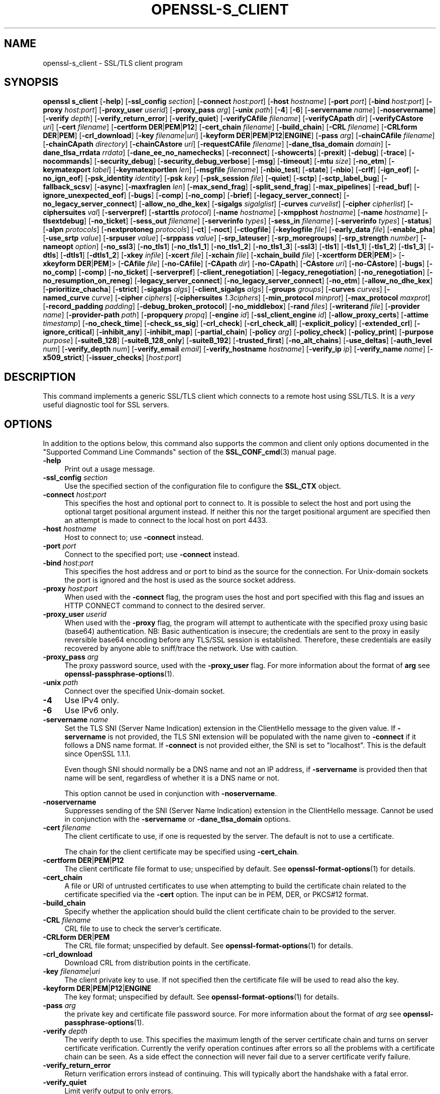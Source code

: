 .\" -*- mode: troff; coding: utf-8 -*-
.\" Automatically generated by Pod::Man 5.01 (Pod::Simple 3.43)
.\"
.\" Standard preamble:
.\" ========================================================================
.de Sp \" Vertical space (when we can't use .PP)
.if t .sp .5v
.if n .sp
..
.de Vb \" Begin verbatim text
.ft CW
.nf
.ne \\$1
..
.de Ve \" End verbatim text
.ft R
.fi
..
.\" \*(C` and \*(C' are quotes in nroff, nothing in troff, for use with C<>.
.ie n \{\
.    ds C` ""
.    ds C' ""
'br\}
.el\{\
.    ds C`
.    ds C'
'br\}
.\"
.\" Escape single quotes in literal strings from groff's Unicode transform.
.ie \n(.g .ds Aq \(aq
.el       .ds Aq '
.\"
.\" If the F register is >0, we'll generate index entries on stderr for
.\" titles (.TH), headers (.SH), subsections (.SS), items (.Ip), and index
.\" entries marked with X<> in POD.  Of course, you'll have to process the
.\" output yourself in some meaningful fashion.
.\"
.\" Avoid warning from groff about undefined register 'F'.
.de IX
..
.nr rF 0
.if \n(.g .if rF .nr rF 1
.if (\n(rF:(\n(.g==0)) \{\
.    if \nF \{\
.        de IX
.        tm Index:\\$1\t\\n%\t"\\$2"
..
.        if !\nF==2 \{\
.            nr % 0
.            nr F 2
.        \}
.    \}
.\}
.rr rF
.\" ========================================================================
.\"
.IX Title "OPENSSL-S_CLIENT 1ossl"
.TH OPENSSL-S_CLIENT 1ossl 2024-09-27 3.0.13 OpenSSL
.\" For nroff, turn off justification.  Always turn off hyphenation; it makes
.\" way too many mistakes in technical documents.
.if n .ad l
.nh
.SH NAME
openssl\-s_client \- SSL/TLS client program
.SH SYNOPSIS
.IX Header "SYNOPSIS"
\&\fBopenssl\fR \fBs_client\fR
[\fB\-help\fR]
[\fB\-ssl_config\fR \fIsection\fR]
[\fB\-connect\fR \fIhost:port\fR]
[\fB\-host\fR \fIhostname\fR]
[\fB\-port\fR \fIport\fR]
[\fB\-bind\fR \fIhost:port\fR]
[\fB\-proxy\fR \fIhost:port\fR]
[\fB\-proxy_user\fR \fIuserid\fR]
[\fB\-proxy_pass\fR \fIarg\fR]
[\fB\-unix\fR \fIpath\fR]
[\fB\-4\fR]
[\fB\-6\fR]
[\fB\-servername\fR \fIname\fR]
[\fB\-noservername\fR]
[\fB\-verify\fR \fIdepth\fR]
[\fB\-verify_return_error\fR]
[\fB\-verify_quiet\fR]
[\fB\-verifyCAfile\fR \fIfilename\fR]
[\fB\-verifyCApath\fR \fIdir\fR]
[\fB\-verifyCAstore\fR \fIuri\fR]
[\fB\-cert\fR \fIfilename\fR]
[\fB\-certform\fR \fBDER\fR|\fBPEM\fR|\fBP12\fR]
[\fB\-cert_chain\fR \fIfilename\fR]
[\fB\-build_chain\fR]
[\fB\-CRL\fR \fIfilename\fR]
[\fB\-CRLform\fR \fBDER\fR|\fBPEM\fR]
[\fB\-crl_download\fR]
[\fB\-key\fR \fIfilename\fR|\fIuri\fR]
[\fB\-keyform\fR \fBDER\fR|\fBPEM\fR|\fBP12\fR|\fBENGINE\fR]
[\fB\-pass\fR \fIarg\fR]
[\fB\-chainCAfile\fR \fIfilename\fR]
[\fB\-chainCApath\fR \fIdirectory\fR]
[\fB\-chainCAstore\fR \fIuri\fR]
[\fB\-requestCAfile\fR \fIfilename\fR]
[\fB\-dane_tlsa_domain\fR \fIdomain\fR]
[\fB\-dane_tlsa_rrdata\fR \fIrrdata\fR]
[\fB\-dane_ee_no_namechecks\fR]
[\fB\-reconnect\fR]
[\fB\-showcerts\fR]
[\fB\-prexit\fR]
[\fB\-debug\fR]
[\fB\-trace\fR]
[\fB\-nocommands\fR]
[\fB\-security_debug\fR]
[\fB\-security_debug_verbose\fR]
[\fB\-msg\fR]
[\fB\-timeout\fR]
[\fB\-mtu\fR \fIsize\fR]
[\fB\-no_etm\fR]
[\fB\-keymatexport\fR \fIlabel\fR]
[\fB\-keymatexportlen\fR \fIlen\fR]
[\fB\-msgfile\fR \fIfilename\fR]
[\fB\-nbio_test\fR]
[\fB\-state\fR]
[\fB\-nbio\fR]
[\fB\-crlf\fR]
[\fB\-ign_eof\fR]
[\fB\-no_ign_eof\fR]
[\fB\-psk_identity\fR \fIidentity\fR]
[\fB\-psk\fR \fIkey\fR]
[\fB\-psk_session\fR \fIfile\fR]
[\fB\-quiet\fR]
[\fB\-sctp\fR]
[\fB\-sctp_label_bug\fR]
[\fB\-fallback_scsv\fR]
[\fB\-async\fR]
[\fB\-maxfraglen\fR \fIlen\fR]
[\fB\-max_send_frag\fR]
[\fB\-split_send_frag\fR]
[\fB\-max_pipelines\fR]
[\fB\-read_buf\fR]
[\fB\-ignore_unexpected_eof\fR]
[\fB\-bugs\fR]
[\fB\-comp\fR]
[\fB\-no_comp\fR]
[\fB\-brief\fR]
[\fB\-legacy_server_connect\fR]
[\fB\-no_legacy_server_connect\fR]
[\fB\-allow_no_dhe_kex\fR]
[\fB\-sigalgs\fR \fIsigalglist\fR]
[\fB\-curves\fR \fIcurvelist\fR]
[\fB\-cipher\fR \fIcipherlist\fR]
[\fB\-ciphersuites\fR \fIval\fR]
[\fB\-serverpref\fR]
[\fB\-starttls\fR \fIprotocol\fR]
[\fB\-name\fR \fIhostname\fR]
[\fB\-xmpphost\fR \fIhostname\fR]
[\fB\-name\fR \fIhostname\fR]
[\fB\-tlsextdebug\fR]
[\fB\-no_ticket\fR]
[\fB\-sess_out\fR \fIfilename\fR]
[\fB\-serverinfo\fR \fItypes\fR]
[\fB\-sess_in\fR \fIfilename\fR]
[\fB\-serverinfo\fR \fItypes\fR]
[\fB\-status\fR]
[\fB\-alpn\fR \fIprotocols\fR]
[\fB\-nextprotoneg\fR \fIprotocols\fR]
[\fB\-ct\fR]
[\fB\-noct\fR]
[\fB\-ctlogfile\fR]
[\fB\-keylogfile\fR \fIfile\fR]
[\fB\-early_data\fR \fIfile\fR]
[\fB\-enable_pha\fR]
[\fB\-use_srtp\fR \fIvalue\fR]
[\fB\-srpuser\fR \fIvalue\fR]
[\fB\-srppass\fR \fIvalue\fR]
[\fB\-srp_lateuser\fR]
[\fB\-srp_moregroups\fR]
[\fB\-srp_strength\fR \fInumber\fR]
[\fB\-nameopt\fR \fIoption\fR]
[\fB\-no_ssl3\fR]
[\fB\-no_tls1\fR]
[\fB\-no_tls1_1\fR]
[\fB\-no_tls1_2\fR]
[\fB\-no_tls1_3\fR]
[\fB\-ssl3\fR]
[\fB\-tls1\fR]
[\fB\-tls1_1\fR]
[\fB\-tls1_2\fR]
[\fB\-tls1_3\fR]
[\fB\-dtls\fR]
[\fB\-dtls1\fR]
[\fB\-dtls1_2\fR]
[\fB\-xkey\fR \fIinfile\fR]
[\fB\-xcert\fR \fIfile\fR]
[\fB\-xchain\fR \fIfile\fR]
[\fB\-xchain_build\fR \fIfile\fR]
[\fB\-xcertform\fR \fBDER\fR|\fBPEM\fR]>
[\fB\-xkeyform\fR \fBDER\fR|\fBPEM\fR]>
[\fB\-CAfile\fR \fIfile\fR]
[\fB\-no\-CAfile\fR]
[\fB\-CApath\fR \fIdir\fR]
[\fB\-no\-CApath\fR]
[\fB\-CAstore\fR \fIuri\fR]
[\fB\-no\-CAstore\fR]
[\fB\-bugs\fR]
[\fB\-no_comp\fR]
[\fB\-comp\fR]
[\fB\-no_ticket\fR]
[\fB\-serverpref\fR]
[\fB\-client_renegotiation\fR]
[\fB\-legacy_renegotiation\fR]
[\fB\-no_renegotiation\fR]
[\fB\-no_resumption_on_reneg\fR]
[\fB\-legacy_server_connect\fR]
[\fB\-no_legacy_server_connect\fR]
[\fB\-no_etm\fR]
[\fB\-allow_no_dhe_kex\fR]
[\fB\-prioritize_chacha\fR]
[\fB\-strict\fR]
[\fB\-sigalgs\fR \fIalgs\fR]
[\fB\-client_sigalgs\fR \fIalgs\fR]
[\fB\-groups\fR \fIgroups\fR]
[\fB\-curves\fR \fIcurves\fR]
[\fB\-named_curve\fR \fIcurve\fR]
[\fB\-cipher\fR \fIciphers\fR]
[\fB\-ciphersuites\fR \fI1.3ciphers\fR]
[\fB\-min_protocol\fR \fIminprot\fR]
[\fB\-max_protocol\fR \fImaxprot\fR]
[\fB\-record_padding\fR \fIpadding\fR]
[\fB\-debug_broken_protocol\fR]
[\fB\-no_middlebox\fR]
[\fB\-rand\fR \fIfiles\fR]
[\fB\-writerand\fR \fIfile\fR]
[\fB\-provider\fR \fIname\fR]
[\fB\-provider\-path\fR \fIpath\fR]
[\fB\-propquery\fR \fIpropq\fR]
[\fB\-engine\fR \fIid\fR]
[\fB\-ssl_client_engine\fR \fIid\fR]
[\fB\-allow_proxy_certs\fR]
[\fB\-attime\fR \fItimestamp\fR]
[\fB\-no_check_time\fR]
[\fB\-check_ss_sig\fR]
[\fB\-crl_check\fR]
[\fB\-crl_check_all\fR]
[\fB\-explicit_policy\fR]
[\fB\-extended_crl\fR]
[\fB\-ignore_critical\fR]
[\fB\-inhibit_any\fR]
[\fB\-inhibit_map\fR]
[\fB\-partial_chain\fR]
[\fB\-policy\fR \fIarg\fR]
[\fB\-policy_check\fR]
[\fB\-policy_print\fR]
[\fB\-purpose\fR \fIpurpose\fR]
[\fB\-suiteB_128\fR]
[\fB\-suiteB_128_only\fR]
[\fB\-suiteB_192\fR]
[\fB\-trusted_first\fR]
[\fB\-no_alt_chains\fR]
[\fB\-use_deltas\fR]
[\fB\-auth_level\fR \fInum\fR]
[\fB\-verify_depth\fR \fInum\fR]
[\fB\-verify_email\fR \fIemail\fR]
[\fB\-verify_hostname\fR \fIhostname\fR]
[\fB\-verify_ip\fR \fIip\fR]
[\fB\-verify_name\fR \fIname\fR]
[\fB\-x509_strict\fR]
[\fB\-issuer_checks\fR]
[\fIhost\fR:\fIport\fR]
.SH DESCRIPTION
.IX Header "DESCRIPTION"
This command implements a generic SSL/TLS client which
connects to a remote host using SSL/TLS. It is a \fIvery\fR useful diagnostic
tool for SSL servers.
.SH OPTIONS
.IX Header "OPTIONS"
In addition to the options below, this command also supports the
common and client only options documented
in the "Supported Command Line Commands" section of the \fBSSL_CONF_cmd\fR\|(3)
manual page.
.IP \fB\-help\fR 4
.IX Item "-help"
Print out a usage message.
.IP "\fB\-ssl_config\fR \fIsection\fR" 4
.IX Item "-ssl_config section"
Use the specified section of the configuration file to configure the \fBSSL_CTX\fR object.
.IP "\fB\-connect\fR \fIhost\fR:\fIport\fR" 4
.IX Item "-connect host:port"
This specifies the host and optional port to connect to. It is possible to
select the host and port using the optional target positional argument instead.
If neither this nor the target positional argument are specified then an attempt
is made to connect to the local host on port 4433.
.IP "\fB\-host\fR \fIhostname\fR" 4
.IX Item "-host hostname"
Host to connect to; use \fB\-connect\fR instead.
.IP "\fB\-port\fR \fIport\fR" 4
.IX Item "-port port"
Connect to the specified port; use \fB\-connect\fR instead.
.IP "\fB\-bind\fR \fIhost:port\fR" 4
.IX Item "-bind host:port"
This specifies the host address and or port to bind as the source for the
connection.  For Unix-domain sockets the port is ignored and the host is
used as the source socket address.
.IP "\fB\-proxy\fR \fIhost:port\fR" 4
.IX Item "-proxy host:port"
When used with the \fB\-connect\fR flag, the program uses the host and port
specified with this flag and issues an HTTP CONNECT command to connect
to the desired server.
.IP "\fB\-proxy_user\fR \fIuserid\fR" 4
.IX Item "-proxy_user userid"
When used with the \fB\-proxy\fR flag, the program will attempt to authenticate
with the specified proxy using basic (base64) authentication.
NB: Basic authentication is insecure; the credentials are sent to the proxy
in easily reversible base64 encoding before any TLS/SSL session is established.
Therefore, these credentials are easily recovered by anyone able to sniff/trace
the network. Use with caution.
.IP "\fB\-proxy_pass\fR \fIarg\fR" 4
.IX Item "-proxy_pass arg"
The proxy password source, used with the \fB\-proxy_user\fR flag.
For more information about the format of \fBarg\fR
see \fBopenssl\-passphrase\-options\fR\|(1).
.IP "\fB\-unix\fR \fIpath\fR" 4
.IX Item "-unix path"
Connect over the specified Unix-domain socket.
.IP \fB\-4\fR 4
.IX Item "-4"
Use IPv4 only.
.IP \fB\-6\fR 4
.IX Item "-6"
Use IPv6 only.
.IP "\fB\-servername\fR \fIname\fR" 4
.IX Item "-servername name"
Set the TLS SNI (Server Name Indication) extension in the ClientHello message to
the given value.
If \fB\-servername\fR is not provided, the TLS SNI extension will be populated with
the name given to \fB\-connect\fR if it follows a DNS name format. If \fB\-connect\fR is
not provided either, the SNI is set to "localhost".
This is the default since OpenSSL 1.1.1.
.Sp
Even though SNI should normally be a DNS name and not an IP address, if
\&\fB\-servername\fR is provided then that name will be sent, regardless of whether
it is a DNS name or not.
.Sp
This option cannot be used in conjunction with \fB\-noservername\fR.
.IP \fB\-noservername\fR 4
.IX Item "-noservername"
Suppresses sending of the SNI (Server Name Indication) extension in the
ClientHello message. Cannot be used in conjunction with the \fB\-servername\fR or
\&\fB\-dane_tlsa_domain\fR options.
.IP "\fB\-cert\fR \fIfilename\fR" 4
.IX Item "-cert filename"
The client certificate to use, if one is requested by the server.
The default is not to use a certificate.
.Sp
The chain for the client certificate may be specified using \fB\-cert_chain\fR.
.IP "\fB\-certform\fR \fBDER\fR|\fBPEM\fR|\fBP12\fR" 4
.IX Item "-certform DER|PEM|P12"
The client certificate file format to use; unspecified by default.
See \fBopenssl\-format\-options\fR\|(1) for details.
.IP \fB\-cert_chain\fR 4
.IX Item "-cert_chain"
A file or URI of untrusted certificates to use when attempting to build the
certificate chain related to the certificate specified via the \fB\-cert\fR option.
The input can be in PEM, DER, or PKCS#12 format.
.IP \fB\-build_chain\fR 4
.IX Item "-build_chain"
Specify whether the application should build the client certificate chain to be
provided to the server.
.IP "\fB\-CRL\fR \fIfilename\fR" 4
.IX Item "-CRL filename"
CRL file to use to check the server's certificate.
.IP "\fB\-CRLform\fR \fBDER\fR|\fBPEM\fR" 4
.IX Item "-CRLform DER|PEM"
The CRL file format; unspecified by default.
See \fBopenssl\-format\-options\fR\|(1) for details.
.IP \fB\-crl_download\fR 4
.IX Item "-crl_download"
Download CRL from distribution points in the certificate.
.IP "\fB\-key\fR \fIfilename\fR|\fIuri\fR" 4
.IX Item "-key filename|uri"
The client private key to use.
If not specified then the certificate file will be used to read also the key.
.IP "\fB\-keyform\fR \fBDER\fR|\fBPEM\fR|\fBP12\fR|\fBENGINE\fR" 4
.IX Item "-keyform DER|PEM|P12|ENGINE"
The key format; unspecified by default.
See \fBopenssl\-format\-options\fR\|(1) for details.
.IP "\fB\-pass\fR \fIarg\fR" 4
.IX Item "-pass arg"
the private key and certificate file password source.
For more information about the format of \fIarg\fR
see \fBopenssl\-passphrase\-options\fR\|(1).
.IP "\fB\-verify\fR \fIdepth\fR" 4
.IX Item "-verify depth"
The verify depth to use. This specifies the maximum length of the
server certificate chain and turns on server certificate verification.
Currently the verify operation continues after errors so all the problems
with a certificate chain can be seen. As a side effect the connection
will never fail due to a server certificate verify failure.
.IP \fB\-verify_return_error\fR 4
.IX Item "-verify_return_error"
Return verification errors instead of continuing. This will typically
abort the handshake with a fatal error.
.IP \fB\-verify_quiet\fR 4
.IX Item "-verify_quiet"
Limit verify output to only errors.
.IP "\fB\-verifyCAfile\fR \fIfilename\fR" 4
.IX Item "-verifyCAfile filename"
A file in PEM format containing trusted certificates to use
for verifying the server's certificate.
.IP "\fB\-verifyCApath\fR \fIdir\fR" 4
.IX Item "-verifyCApath dir"
A directory containing trusted certificates to use
for verifying the server's certificate.
This directory must be in "hash format",
see \fBopenssl\-verify\fR\|(1) for more information.
.IP "\fB\-verifyCAstore\fR \fIuri\fR" 4
.IX Item "-verifyCAstore uri"
The URI of a store containing trusted certificates to use
for verifying the server's certificate.
.IP "\fB\-chainCAfile\fR \fIfile\fR" 4
.IX Item "-chainCAfile file"
A file in PEM format containing trusted certificates to use
when attempting to build the client certificate chain.
.IP "\fB\-chainCApath\fR \fIdirectory\fR" 4
.IX Item "-chainCApath directory"
A directory containing trusted certificates to use
for building the client certificate chain provided to the server.
This directory must be in "hash format",
see \fBopenssl\-verify\fR\|(1) for more information.
.IP "\fB\-chainCAstore\fR \fIuri\fR" 4
.IX Item "-chainCAstore uri"
The URI of a store containing trusted certificates to use
when attempting to build the client certificate chain.
The URI may indicate a single certificate, as well as a collection of them.
With URIs in the \f(CW\*(C`file:\*(C'\fR scheme, this acts as \fB\-chainCAfile\fR or
\&\fB\-chainCApath\fR, depending on if the URI indicates a directory or a
single file.
See \fBossl_store\-file\fR\|(7) for more information on the \f(CW\*(C`file:\*(C'\fR scheme.
.IP "\fB\-requestCAfile\fR \fIfile\fR" 4
.IX Item "-requestCAfile file"
A file containing a list of certificates whose subject names will be sent
to the server in the \fBcertificate_authorities\fR extension. Only supported
for TLS 1.3
.IP "\fB\-dane_tlsa_domain\fR \fIdomain\fR" 4
.IX Item "-dane_tlsa_domain domain"
Enable RFC6698/RFC7671 DANE TLSA authentication and specify the
TLSA base domain which becomes the default SNI hint and the primary
reference identifier for hostname checks.  This must be used in
combination with at least one instance of the \fB\-dane_tlsa_rrdata\fR
option below.
.Sp
When DANE authentication succeeds, the diagnostic output will include
the lowest (closest to 0) depth at which a TLSA record authenticated
a chain certificate.  When that TLSA record is a "2 1 0" trust
anchor public key that signed (rather than matched) the top-most
certificate of the chain, the result is reported as "TA public key
verified".  Otherwise, either the TLSA record "matched TA certificate"
at a positive depth or else "matched EE certificate" at depth 0.
.IP "\fB\-dane_tlsa_rrdata\fR \fIrrdata\fR" 4
.IX Item "-dane_tlsa_rrdata rrdata"
Use one or more times to specify the RRDATA fields of the DANE TLSA
RRset associated with the target service.  The \fIrrdata\fR value is
specified in "presentation form", that is four whitespace separated
fields that specify the usage, selector, matching type and associated
data, with the last of these encoded in hexadecimal.  Optional
whitespace is ignored in the associated data field.  For example:
.Sp
.Vb 12
\&  $ openssl s_client \-brief \-starttls smtp \e
\&    \-connect smtp.example.com:25 \e
\&    \-dane_tlsa_domain smtp.example.com \e
\&    \-dane_tlsa_rrdata "2 1 1
\&      B111DD8A1C2091A89BD4FD60C57F0716CCE50FEEFF8137CDBEE0326E 02CF362B" \e
\&    \-dane_tlsa_rrdata "2 1 1
\&      60B87575447DCBA2A36B7D11AC09FB24A9DB406FEE12D2CC90180517 616E8A18"
\&  ...
\&  Verification: OK
\&  Verified peername: smtp.example.com
\&  DANE TLSA 2 1 1 ...ee12d2cc90180517616e8a18 matched TA certificate at depth 1
\&  ...
.Ve
.IP \fB\-dane_ee_no_namechecks\fR 4
.IX Item "-dane_ee_no_namechecks"
This disables server name checks when authenticating via \fBDANE\-EE\fR\|(3) TLSA
records.
For some applications, primarily web browsers, it is not safe to disable name
checks due to "unknown key share" attacks, in which a malicious server can
convince a client that a connection to a victim server is instead a secure
connection to the malicious server.
The malicious server may then be able to violate cross-origin scripting
restrictions.
Thus, despite the text of RFC7671, name checks are by default enabled for
\&\fBDANE\-EE\fR\|(3) TLSA records, and can be disabled in applications where it is safe
to do so.
In particular, SMTP and XMPP clients should set this option as SRV and MX
records already make it possible for a remote domain to redirect client
connections to any server of its choice, and in any case SMTP and XMPP clients
do not execute scripts downloaded from remote servers.
.IP \fB\-reconnect\fR 4
.IX Item "-reconnect"
Reconnects to the same server 5 times using the same session ID, this can
be used as a test that session caching is working.
.IP \fB\-showcerts\fR 4
.IX Item "-showcerts"
Displays the server certificate list as sent by the server: it only consists of
certificates the server has sent (in the order the server has sent them). It is
\&\fBnot\fR a verified chain.
.IP \fB\-prexit\fR 4
.IX Item "-prexit"
Print session information when the program exits. This will always attempt
to print out information even if the connection fails. Normally information
will only be printed out once if the connection succeeds. This option is useful
because the cipher in use may be renegotiated or the connection may fail
because a client certificate is required or is requested only after an
attempt is made to access a certain URL. Note: the output produced by this
option is not always accurate because a connection might never have been
established.
.IP \fB\-state\fR 4
.IX Item "-state"
Prints out the SSL session states.
.IP \fB\-debug\fR 4
.IX Item "-debug"
Print extensive debugging information including a hex dump of all traffic.
.IP \fB\-nocommands\fR 4
.IX Item "-nocommands"
Do not use interactive command letters.
.IP \fB\-security_debug\fR 4
.IX Item "-security_debug"
Enable security debug messages.
.IP \fB\-security_debug_verbose\fR 4
.IX Item "-security_debug_verbose"
Output more security debug output.
.IP \fB\-msg\fR 4
.IX Item "-msg"
Show protocol messages.
.IP \fB\-timeout\fR 4
.IX Item "-timeout"
Enable send/receive timeout on DTLS connections.
.IP "\fB\-mtu\fR \fIsize\fR" 4
.IX Item "-mtu size"
Set MTU of the link layer to the specified size.
.IP \fB\-no_etm\fR 4
.IX Item "-no_etm"
Disable Encrypt-then-MAC negotiation.
.IP "\fB\-keymatexport\fR \fIlabel\fR" 4
.IX Item "-keymatexport label"
Export keying material using the specified label.
.IP "\fB\-keymatexportlen\fR \fIlen\fR" 4
.IX Item "-keymatexportlen len"
Export the specified number of bytes of keying material; default is 20.
.Sp
Show all protocol messages with hex dump.
.IP \fB\-trace\fR 4
.IX Item "-trace"
Show verbose trace output of protocol messages.
.IP "\fB\-msgfile\fR \fIfilename\fR" 4
.IX Item "-msgfile filename"
File to send output of \fB\-msg\fR or \fB\-trace\fR to, default standard output.
.IP \fB\-nbio_test\fR 4
.IX Item "-nbio_test"
Tests nonblocking I/O
.IP \fB\-nbio\fR 4
.IX Item "-nbio"
Turns on nonblocking I/O
.IP \fB\-crlf\fR 4
.IX Item "-crlf"
This option translated a line feed from the terminal into CR+LF as required
by some servers.
.IP \fB\-ign_eof\fR 4
.IX Item "-ign_eof"
Inhibit shutting down the connection when end of file is reached in the
input.
.IP \fB\-quiet\fR 4
.IX Item "-quiet"
Inhibit printing of session and certificate information.  This implicitly
turns on \fB\-ign_eof\fR as well.
.IP \fB\-no_ign_eof\fR 4
.IX Item "-no_ign_eof"
Shut down the connection when end of file is reached in the input.
Can be used to override the implicit \fB\-ign_eof\fR after \fB\-quiet\fR.
.IP "\fB\-psk_identity\fR \fIidentity\fR" 4
.IX Item "-psk_identity identity"
Use the PSK identity \fIidentity\fR when using a PSK cipher suite.
The default value is "Client_identity" (without the quotes).
.IP "\fB\-psk\fR \fIkey\fR" 4
.IX Item "-psk key"
Use the PSK key \fIkey\fR when using a PSK cipher suite. The key is
given as a hexadecimal number without leading 0x, for example \-psk
1a2b3c4d.
This option must be provided in order to use a PSK cipher.
.IP "\fB\-psk_session\fR \fIfile\fR" 4
.IX Item "-psk_session file"
Use the pem encoded SSL_SESSION data stored in \fIfile\fR as the basis of a PSK.
Note that this will only work if TLSv1.3 is negotiated.
.IP \fB\-sctp\fR 4
.IX Item "-sctp"
Use SCTP for the transport protocol instead of UDP in DTLS. Must be used in
conjunction with \fB\-dtls\fR, \fB\-dtls1\fR or \fB\-dtls1_2\fR. This option is only
available where OpenSSL has support for SCTP enabled.
.IP \fB\-sctp_label_bug\fR 4
.IX Item "-sctp_label_bug"
Use the incorrect behaviour of older OpenSSL implementations when computing
endpoint-pair shared secrets for DTLS/SCTP. This allows communication with
older broken implementations but breaks interoperability with correct
implementations. Must be used in conjunction with \fB\-sctp\fR. This option is only
available where OpenSSL has support for SCTP enabled.
.IP \fB\-fallback_scsv\fR 4
.IX Item "-fallback_scsv"
Send TLS_FALLBACK_SCSV in the ClientHello.
.IP \fB\-async\fR 4
.IX Item "-async"
Switch on asynchronous mode. Cryptographic operations will be performed
asynchronously. This will only have an effect if an asynchronous capable engine
is also used via the \fB\-engine\fR option. For test purposes the dummy async engine
(dasync) can be used (if available).
.IP "\fB\-maxfraglen\fR \fIlen\fR" 4
.IX Item "-maxfraglen len"
Enable Maximum Fragment Length Negotiation; allowed values are
\&\f(CW512\fR, \f(CW1024\fR, \f(CW2048\fR, and \f(CW4096\fR.
.IP "\fB\-max_send_frag\fR \fIint\fR" 4
.IX Item "-max_send_frag int"
The maximum size of data fragment to send.
See \fBSSL_CTX_set_max_send_fragment\fR\|(3) for further information.
.IP "\fB\-split_send_frag\fR \fIint\fR" 4
.IX Item "-split_send_frag int"
The size used to split data for encrypt pipelines. If more data is written in
one go than this value then it will be split into multiple pipelines, up to the
maximum number of pipelines defined by max_pipelines. This only has an effect if
a suitable cipher suite has been negotiated, an engine that supports pipelining
has been loaded, and max_pipelines is greater than 1. See
\&\fBSSL_CTX_set_split_send_fragment\fR\|(3) for further information.
.IP "\fB\-max_pipelines\fR \fIint\fR" 4
.IX Item "-max_pipelines int"
The maximum number of encrypt/decrypt pipelines to be used. This will only have
an effect if an engine has been loaded that supports pipelining (e.g. the dasync
engine) and a suitable cipher suite has been negotiated. The default value is 1.
See \fBSSL_CTX_set_max_pipelines\fR\|(3) for further information.
.IP "\fB\-read_buf\fR \fIint\fR" 4
.IX Item "-read_buf int"
The default read buffer size to be used for connections. This will only have an
effect if the buffer size is larger than the size that would otherwise be used
and pipelining is in use (see \fBSSL_CTX_set_default_read_buffer_len\fR\|(3) for
further information).
.IP \fB\-ignore_unexpected_eof\fR 4
.IX Item "-ignore_unexpected_eof"
Some TLS implementations do not send the mandatory close_notify alert on
shutdown. If the application tries to wait for the close_notify alert but the
peer closes the connection without sending it, an error is generated. When this
option is enabled the peer does not need to send the close_notify alert and a
closed connection will be treated as if the close_notify alert was received.
For more information on shutting down a connection, see \fBSSL_shutdown\fR\|(3).
.IP \fB\-bugs\fR 4
.IX Item "-bugs"
There are several known bugs in SSL and TLS implementations. Adding this
option enables various workarounds.
.IP \fB\-comp\fR 4
.IX Item "-comp"
Enables support for SSL/TLS compression.
This option was introduced in OpenSSL 1.1.0.
TLS compression is not recommended and is off by default as of
OpenSSL 1.1.0.
.IP \fB\-no_comp\fR 4
.IX Item "-no_comp"
Disables support for SSL/TLS compression.
TLS compression is not recommended and is off by default as of
OpenSSL 1.1.0.
.IP \fB\-brief\fR 4
.IX Item "-brief"
Only provide a brief summary of connection parameters instead of the
normal verbose output.
.IP "\fB\-sigalgs\fR \fIsigalglist\fR" 4
.IX Item "-sigalgs sigalglist"
Specifies the list of signature algorithms that are sent by the client.
The server selects one entry in the list based on its preferences.
For example strings, see \fBSSL_CTX_set1_sigalgs\fR\|(3)
.IP "\fB\-curves\fR \fIcurvelist\fR" 4
.IX Item "-curves curvelist"
Specifies the list of supported curves to be sent by the client. The curve is
ultimately selected by the server. For a list of all curves, use:
.Sp
.Vb 1
\&    $ openssl ecparam \-list_curves
.Ve
.IP "\fB\-cipher\fR \fIcipherlist\fR" 4
.IX Item "-cipher cipherlist"
This allows the TLSv1.2 and below cipher list sent by the client to be modified.
This list will be combined with any TLSv1.3 ciphersuites that have been
configured. Although the server determines which ciphersuite is used it should
take the first supported cipher in the list sent by the client. See
\&\fBopenssl\-ciphers\fR\|(1) for more information.
.IP "\fB\-ciphersuites\fR \fIval\fR" 4
.IX Item "-ciphersuites val"
This allows the TLSv1.3 ciphersuites sent by the client to be modified. This
list will be combined with any TLSv1.2 and below ciphersuites that have been
configured. Although the server determines which cipher suite is used it should
take the first supported cipher in the list sent by the client. See
\&\fBopenssl\-ciphers\fR\|(1) for more information. The format for this list is a simple
colon (":") separated list of TLSv1.3 ciphersuite names.
.IP "\fB\-starttls\fR \fIprotocol\fR" 4
.IX Item "-starttls protocol"
Send the protocol-specific message(s) to switch to TLS for communication.
\&\fIprotocol\fR is a keyword for the intended protocol.  Currently, the only
supported keywords are "smtp", "pop3", "imap", "ftp", "xmpp", "xmpp-server",
"irc", "postgres", "mysql", "lmtp", "nntp", "sieve" and "ldap".
.IP "\fB\-xmpphost\fR \fIhostname\fR" 4
.IX Item "-xmpphost hostname"
This option, when used with "\-starttls xmpp" or "\-starttls xmpp-server",
specifies the host for the "to" attribute of the stream element.
If this option is not specified, then the host specified with "\-connect"
will be used.
.Sp
This option is an alias of the \fB\-name\fR option for "xmpp" and "xmpp-server".
.IP "\fB\-name\fR \fIhostname\fR" 4
.IX Item "-name hostname"
This option is used to specify hostname information for various protocols
used with \fB\-starttls\fR option. Currently only "xmpp", "xmpp-server",
"smtp" and "lmtp" can utilize this \fB\-name\fR option.
.Sp
If this option is used with "\-starttls xmpp" or "\-starttls xmpp-server",
if specifies the host for the "to" attribute of the stream element. If this
option is not specified, then the host specified with "\-connect" will be used.
.Sp
If this option is used with "\-starttls lmtp" or "\-starttls smtp", it specifies
the name to use in the "LMTP LHLO" or "SMTP EHLO" message, respectively. If
this option is not specified, then "mail.example.com" will be used.
.IP \fB\-tlsextdebug\fR 4
.IX Item "-tlsextdebug"
Print out a hex dump of any TLS extensions received from the server.
.IP \fB\-no_ticket\fR 4
.IX Item "-no_ticket"
Disable RFC4507bis session ticket support.
.IP "\fB\-sess_out\fR \fIfilename\fR" 4
.IX Item "-sess_out filename"
Output SSL session to \fIfilename\fR.
.IP "\fB\-sess_in\fR \fIfilename\fR" 4
.IX Item "-sess_in filename"
Load SSL session from \fIfilename\fR. The client will attempt to resume a
connection from this session.
.IP "\fB\-serverinfo\fR \fItypes\fR" 4
.IX Item "-serverinfo types"
A list of comma-separated TLS Extension Types (numbers between 0 and
65535).  Each type will be sent as an empty ClientHello TLS Extension.
The server's response (if any) will be encoded and displayed as a PEM
file.
.IP \fB\-status\fR 4
.IX Item "-status"
Sends a certificate status request to the server (OCSP stapling). The server
response (if any) is printed out.
.IP "\fB\-alpn\fR \fIprotocols\fR, \fB\-nextprotoneg\fR \fIprotocols\fR" 4
.IX Item "-alpn protocols, -nextprotoneg protocols"
These flags enable the Enable the Application-Layer Protocol Negotiation
or Next Protocol Negotiation (NPN) extension, respectively. ALPN is the
IETF standard and replaces NPN.
The \fIprotocols\fR list is a comma-separated list of protocol names that
the client should advertise support for. The list should contain the most
desirable protocols first.  Protocol names are printable ASCII strings,
for example "http/1.1" or "spdy/3".
An empty list of protocols is treated specially and will cause the
client to advertise support for the TLS extension but disconnect just
after receiving ServerHello with a list of server supported protocols.
The flag \fB\-nextprotoneg\fR cannot be specified if \fB\-tls1_3\fR is used.
.IP "\fB\-ct\fR, \fB\-noct\fR" 4
.IX Item "-ct, -noct"
Use one of these two options to control whether Certificate Transparency (CT)
is enabled (\fB\-ct\fR) or disabled (\fB\-noct\fR).
If CT is enabled, signed certificate timestamps (SCTs) will be requested from
the server and reported at handshake completion.
.Sp
Enabling CT also enables OCSP stapling, as this is one possible delivery method
for SCTs.
.IP \fB\-ctlogfile\fR 4
.IX Item "-ctlogfile"
A file containing a list of known Certificate Transparency logs. See
\&\fBSSL_CTX_set_ctlog_list_file\fR\|(3) for the expected file format.
.IP "\fB\-keylogfile\fR \fIfile\fR" 4
.IX Item "-keylogfile file"
Appends TLS secrets to the specified keylog file such that external programs
(like Wireshark) can decrypt TLS connections.
.IP "\fB\-early_data\fR \fIfile\fR" 4
.IX Item "-early_data file"
Reads the contents of the specified file and attempts to send it as early data
to the server. This will only work with resumed sessions that support early
data and when the server accepts the early data.
.IP \fB\-enable_pha\fR 4
.IX Item "-enable_pha"
For TLSv1.3 only, send the Post-Handshake Authentication extension. This will
happen whether or not a certificate has been provided via \fB\-cert\fR.
.IP "\fB\-use_srtp\fR \fIvalue\fR" 4
.IX Item "-use_srtp value"
Offer SRTP key management, where \fBvalue\fR is a colon-separated profile list.
.IP "\fB\-srpuser\fR \fIvalue\fR" 4
.IX Item "-srpuser value"
Set the SRP username to the specified value. This option is deprecated.
.IP "\fB\-srppass\fR \fIvalue\fR" 4
.IX Item "-srppass value"
Set the SRP password to the specified value. This option is deprecated.
.IP \fB\-srp_lateuser\fR 4
.IX Item "-srp_lateuser"
SRP username for the second ClientHello message. This option is deprecated.
.IP "\fB\-srp_moregroups\fR  This option is deprecated." 4
.IX Item "-srp_moregroups This option is deprecated."
Tolerate other than the known \fBg\fR and \fBN\fR values.
.IP "\fB\-srp_strength\fR \fInumber\fR" 4
.IX Item "-srp_strength number"
Set the minimal acceptable length, in bits, for \fBN\fR.  This option is
deprecated.
.IP "\fB\-no_ssl3\fR, \fB\-no_tls1\fR, \fB\-no_tls1_1\fR, \fB\-no_tls1_2\fR, \fB\-no_tls1_3\fR, \fB\-ssl3\fR, \fB\-tls1\fR, \fB\-tls1_1\fR, \fB\-tls1_2\fR, \fB\-tls1_3\fR" 4
.IX Item "-no_ssl3, -no_tls1, -no_tls1_1, -no_tls1_2, -no_tls1_3, -ssl3, -tls1, -tls1_1, -tls1_2, -tls1_3"
See "TLS Version Options" in \fBopenssl\fR\|(1).
.IP "\fB\-dtls\fR, \fB\-dtls1\fR, \fB\-dtls1_2\fR" 4
.IX Item "-dtls, -dtls1, -dtls1_2"
These specify the use of DTLS instead of TLS.
See "TLS Version Options" in \fBopenssl\fR\|(1).
.IP "\fB\-nameopt\fR \fIoption\fR" 4
.IX Item "-nameopt option"
This specifies how the subject or issuer names are displayed.
See \fBopenssl\-namedisplay\-options\fR\|(1) for details.
.IP "\fB\-xkey\fR \fIinfile\fR, \fB\-xcert\fR \fIfile\fR, \fB\-xchain\fR \fIfile\fR, \fB\-xchain_build\fR \fIfile\fR, \fB\-xcertform\fR \fBDER\fR|\fBPEM\fR, \fB\-xkeyform\fR \fBDER\fR|\fBPEM\fR" 4
.IX Item "-xkey infile, -xcert file, -xchain file, -xchain_build file, -xcertform DER|PEM, -xkeyform DER|PEM"
Set extended certificate verification options.
See "Extended Verification Options" in \fBopenssl\-verification\-options\fR\|(1) for details.
.IP "\fB\-CAfile\fR \fIfile\fR, \fB\-no\-CAfile\fR, \fB\-CApath\fR \fIdir\fR, \fB\-no\-CApath\fR, \fB\-CAstore\fR \fIuri\fR, \fB\-no\-CAstore\fR" 4
.IX Item "-CAfile file, -no-CAfile, -CApath dir, -no-CApath, -CAstore uri, -no-CAstore"
See "Trusted Certificate Options" in \fBopenssl\-verification\-options\fR\|(1) for details.
.IP "\fB\-bugs\fR, \fB\-comp\fR, \fB\-no_comp\fR, \fB\-no_ticket\fR, \fB\-serverpref\fR, \fB\-client_renegotiation\fR, \fB\-legacy_renegotiation\fR, \fB\-no_renegotiation\fR, \fB\-no_resumption_on_reneg\fR, \fB\-legacy_server_connect\fR, \fB\-no_legacy_server_connect\fR, \fB\-no_etm\fR \fB\-allow_no_dhe_kex\fR, \fB\-prioritize_chacha\fR, \fB\-strict\fR, \fB\-sigalgs\fR \fIalgs\fR, \fB\-client_sigalgs\fR \fIalgs\fR, \fB\-groups\fR \fIgroups\fR, \fB\-curves\fR \fIcurves\fR, \fB\-named_curve\fR \fIcurve\fR, \fB\-cipher\fR \fIciphers\fR, \fB\-ciphersuites\fR \fI1.3ciphers\fR, \fB\-min_protocol\fR \fIminprot\fR, \fB\-max_protocol\fR \fImaxprot\fR, \fB\-record_padding\fR \fIpadding\fR, \fB\-debug_broken_protocol\fR, \fB\-no_middlebox\fR" 4
.IX Item "-bugs, -comp, -no_comp, -no_ticket, -serverpref, -client_renegotiation, -legacy_renegotiation, -no_renegotiation, -no_resumption_on_reneg, -legacy_server_connect, -no_legacy_server_connect, -no_etm -allow_no_dhe_kex, -prioritize_chacha, -strict, -sigalgs algs, -client_sigalgs algs, -groups groups, -curves curves, -named_curve curve, -cipher ciphers, -ciphersuites 1.3ciphers, -min_protocol minprot, -max_protocol maxprot, -record_padding padding, -debug_broken_protocol, -no_middlebox"
See "SUPPORTED COMMAND LINE COMMANDS" in \fBSSL_CONF_cmd\fR\|(3) for details.
.IP "\fB\-rand\fR \fIfiles\fR, \fB\-writerand\fR \fIfile\fR" 4
.IX Item "-rand files, -writerand file"
See "Random State Options" in \fBopenssl\fR\|(1) for details.
.IP "\fB\-provider\fR \fIname\fR" 4
.IX Item "-provider name"
.PD 0
.IP "\fB\-provider\-path\fR \fIpath\fR" 4
.IX Item "-provider-path path"
.IP "\fB\-propquery\fR \fIpropq\fR" 4
.IX Item "-propquery propq"
.PD
See "Provider Options" in \fBopenssl\fR\|(1), \fBprovider\fR\|(7), and \fBproperty\fR\|(7).
.IP "\fB\-engine\fR \fIid\fR" 4
.IX Item "-engine id"
See "Engine Options" in \fBopenssl\fR\|(1).
This option is deprecated.
.IP "\fB\-ssl_client_engine\fR \fIid\fR" 4
.IX Item "-ssl_client_engine id"
Specify engine to be used for client certificate operations.
.IP "\fB\-allow_proxy_certs\fR, \fB\-attime\fR, \fB\-no_check_time\fR, \fB\-check_ss_sig\fR, \fB\-crl_check\fR, \fB\-crl_check_all\fR, \fB\-explicit_policy\fR, \fB\-extended_crl\fR, \fB\-ignore_critical\fR, \fB\-inhibit_any\fR, \fB\-inhibit_map\fR, \fB\-no_alt_chains\fR, \fB\-partial_chain\fR, \fB\-policy\fR, \fB\-policy_check\fR, \fB\-policy_print\fR, \fB\-purpose\fR, \fB\-suiteB_128\fR, \fB\-suiteB_128_only\fR, \fB\-suiteB_192\fR, \fB\-trusted_first\fR, \fB\-use_deltas\fR, \fB\-auth_level\fR, \fB\-verify_depth\fR, \fB\-verify_email\fR, \fB\-verify_hostname\fR, \fB\-verify_ip\fR, \fB\-verify_name\fR, \fB\-x509_strict\fR \fB\-issuer_checks\fR" 4
.IX Item "-allow_proxy_certs, -attime, -no_check_time, -check_ss_sig, -crl_check, -crl_check_all, -explicit_policy, -extended_crl, -ignore_critical, -inhibit_any, -inhibit_map, -no_alt_chains, -partial_chain, -policy, -policy_check, -policy_print, -purpose, -suiteB_128, -suiteB_128_only, -suiteB_192, -trusted_first, -use_deltas, -auth_level, -verify_depth, -verify_email, -verify_hostname, -verify_ip, -verify_name, -x509_strict -issuer_checks"
Set various options of certificate chain verification.
See "Verification Options" in \fBopenssl\-verification\-options\fR\|(1) for details.
.Sp
Verification errors are displayed, for debugging, but the command will
proceed unless the \fB\-verify_return_error\fR option is used.
.IP \fIhost\fR:\fIport\fR 4
.IX Item "host:port"
Rather than providing \fB\-connect\fR, the target hostname and optional port may
be provided as a single positional argument after all options. If neither this
nor \fB\-connect\fR are provided, falls back to attempting to connect to
\&\fIlocalhost\fR on port \fI4433\fR.
.SH "CONNECTED COMMANDS"
.IX Header "CONNECTED COMMANDS"
If a connection is established with an SSL server then any data received
from the server is displayed and any key presses will be sent to the
server. If end of file is reached then the connection will be closed down. When
used interactively (which means neither \fB\-quiet\fR nor \fB\-ign_eof\fR have been
given), then certain commands are also recognized which perform special
operations. These commands are a letter which must appear at the start of a
line. They are listed below.
.IP \fBQ\fR 4
.IX Item "Q"
End the current SSL connection and exit.
.IP \fBR\fR 4
.IX Item "R"
Renegotiate the SSL session (TLSv1.2 and below only).
.IP \fBk\fR 4
.IX Item "k"
Send a key update message to the server (TLSv1.3 only)
.IP \fBK\fR 4
.IX Item "K"
Send a key update message to the server and request one back (TLSv1.3 only)
.SH NOTES
.IX Header "NOTES"
This command can be used to debug SSL servers. To connect to an SSL HTTP
server the command:
.PP
.Vb 1
\& openssl s_client \-connect servername:443
.Ve
.PP
would typically be used (https uses port 443). If the connection succeeds
then an HTTP command can be given such as "GET /" to retrieve a web page.
.PP
If the handshake fails then there are several possible causes, if it is
nothing obvious like no client certificate then the \fB\-bugs\fR,
\&\fB\-ssl3\fR, \fB\-tls1\fR, \fB\-no_ssl3\fR, \fB\-no_tls1\fR options can be tried
in case it is a buggy server. In particular you should play with these
options \fBbefore\fR submitting a bug report to an OpenSSL mailing list.
.PP
A frequent problem when attempting to get client certificates working
is that a web client complains it has no certificates or gives an empty
list to choose from. This is normally because the server is not sending
the clients certificate authority in its "acceptable CA list" when it
requests a certificate. By using this command, the CA list can be viewed
and checked. However, some servers only request client authentication
after a specific URL is requested. To obtain the list in this case it
is necessary to use the \fB\-prexit\fR option and send an HTTP request
for an appropriate page.
.PP
If a certificate is specified on the command line using the \fB\-cert\fR
option it will not be used unless the server specifically requests
a client certificate. Therefore, merely including a client certificate
on the command line is no guarantee that the certificate works.
.PP
If there are problems verifying a server certificate then the
\&\fB\-showcerts\fR option can be used to show all the certificates sent by the
server.
.PP
This command is a test tool and is designed to continue the
handshake after any certificate verification errors. As a result it will
accept any certificate chain (trusted or not) sent by the peer. Non-test
applications should \fBnot\fR do this as it makes them vulnerable to a MITM
attack. This behaviour can be changed by with the \fB\-verify_return_error\fR
option: any verify errors are then returned aborting the handshake.
.PP
The \fB\-bind\fR option may be useful if the server or a firewall requires
connections to come from some particular address and or port.
.SH BUGS
.IX Header "BUGS"
Because this program has a lot of options and also because some of the
techniques used are rather old, the C source for this command is rather
hard to read and not a model of how things should be done.
A typical SSL client program would be much simpler.
.PP
The \fB\-prexit\fR option is a bit of a hack. We should really report
information whenever a session is renegotiated.
.SH "SEE ALSO"
.IX Header "SEE ALSO"
\&\fBopenssl\fR\|(1),
\&\fBopenssl\-sess_id\fR\|(1),
\&\fBopenssl\-s_server\fR\|(1),
\&\fBopenssl\-ciphers\fR\|(1),
\&\fBSSL_CONF_cmd\fR\|(3),
\&\fBSSL_CTX_set_max_send_fragment\fR\|(3),
\&\fBSSL_CTX_set_split_send_fragment\fR\|(3),
\&\fBSSL_CTX_set_max_pipelines\fR\|(3),
\&\fBossl_store\-file\fR\|(7)
.SH HISTORY
.IX Header "HISTORY"
The \fB\-no_alt_chains\fR option was added in OpenSSL 1.1.0.
The \fB\-name\fR option was added in OpenSSL 1.1.1.
.PP
The \fB\-certform\fR option has become obsolete in OpenSSL 3.0.0 and has no effect.
.PP
The \fB\-engine\fR option was deprecated in OpenSSL 3.0.
.SH COPYRIGHT
.IX Header "COPYRIGHT"
Copyright 2000\-2023 The OpenSSL Project Authors. All Rights Reserved.
.PP
Licensed under the Apache License 2.0 (the "License").  You may not use
this file except in compliance with the License.  You can obtain a copy
in the file LICENSE in the source distribution or at
<https://www.openssl.org/source/license.html>.
